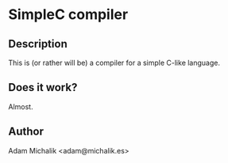 * SimpleC compiler
** Description
   This is (or rather will be) a compiler for a simple C-like
   language. 
** Does it work?
   Almost.
** Author
   Adam Michalik <adam@michalik.es>

